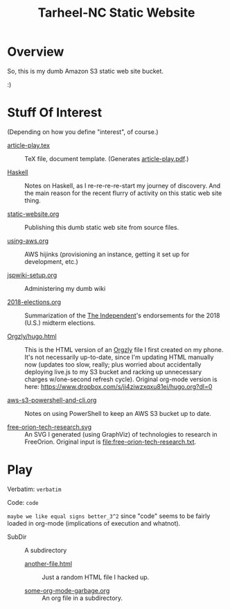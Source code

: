 # -*- org -*-
#+TITLE: Tarheel-NC Static Website
#+COLUMNS: %8TODO %10WHO %3PRIORITY %3HOURS(HRS) %80ITEM
#+OPTIONS: author:nil creator:t H:9
#+HTML_HEAD: <link href="https://fonts.googleapis.com/css?family=IBM+Plex+Mono|IBM+Plex+Sans" rel="stylesheet">
#+HTML_HEAD: <link href="org-mode.css" rel="stylesheet" type="text/css">
#+HTML_HEAD: <link href="/styles/toc.css" rel="stylesheet" type="text/css">
#+HTML_HEAD: <script src="/scripts/jquery-3.3.1.js" type="text/javascript"></script>
#+HTML_HEAD: <script src="/scripts/toc-manipulation.js" type="text/javascript"></script>

# See org-mode explainer at the bottom of this file.

* Overview

  So, this is my dumb Amazon S3 static web site bucket.

  :)

* Stuff Of Interest

  (Depending on how you define "interest", of course.)


  - [[file:article-play.tex][article-play.tex]] :: TeX file, document template.  (Generates [[file:article-play.pdf][article-play.pdf]].)

  - [[file:Haskell][Haskell]] :: Notes on Haskell, as I re-re-re-re-start my journey of discovery.  And the main
       reason for the recent flurry of activity on this static web site thing.

  - [[file:static-website.org][static-website.org]] :: Publishing this dumb static web site from source files.

  - [[file:using-aws.org][using-aws.org]] :: AWS hijinks (provisioning an instance, getting it set up for development, etc.)

  - [[file:jspwiki-setup.org][jspwiki-setup.org]] :: Administering my dumb wiki
       
  - [[file:2018-elections.org][2018-elections.org]] :: Summarization of the [[https://indyweek.com][The Independent]]'s endorsements for the 2018 (U.S.) midterm elections.

  - [[file:Orgzly/hugo.html][Orgzly/hugo.html]] :: This is the HTML version of an [[http://www.orgzly.com/][Orgzly]] file I first created on my phone.  It's not necessarily
       up-to-date, since I'm updating HTML manually now (updates too slow, really; plus worried about accidentally
       deploying live.js to my S3 bucket and racking up unnecessary charges w/one-second refresh cycle).  Original
       org-mode version is here:  https://www.dropbox.com/s/ji4ziwzxqxu81ei/hugo.org?dl=0

  - [[file:aws-s3-powershell-and-cli.org][aws-s3-powershell-and-cli.org]] :: Notes on using PowerShell to keep an AWS S3 bucket up to date.

  - [[file:free-orion-tech-research.svg][free-orion-tech-research.svg]] :: An SVG I generated (using GraphViz) of technologies to research in FreeOrion.
       Original input is [[file:free-orion-tech-research.txt]].

* Play

  Verbatim: =verbatim=

  Code: ~code~

  =maybe we like equal signs better_3^2= since "code" seems to be fairly loaded in org-mode (implications of execution
  and whatnot).

  - SubDir :: A subdirectory
    - [[file:SubDir/another-file.html][another-file.html]] :: Just a random HTML file I hacked up.

    - [[file:SubDir/some-org-mode-garbage.org][some-org-mode-garbage.org]] :: An org file in a subdirectory.

* COMMENT Org-mode explainer

  Text markup.  More stars means lower-level items.  Blank lines between paragraphs.  Indentation doesn't matter (except
  for lists).  *bold* /italic/ ~code~ =verbatim= (probably should use ~code~ instead of =verbatim=).  [[#maintaining-this-file][Internal link]].
  [[https://google.com][Link to Google]] (although just pasting in a URL works fine, too (see "more info", below)).

  Subscript: H_{2}O (so don't paste in ~code_with_underscores~ w/out surrounding it with ~'s).  (Superscript: E = mc^2.)

  : one-line code sample
  : ok, maybe two lines

  #+BEGIN_EXAMPLE
    Multi-line example
    like maybe a pasted email
    or something you don't want line-wrapping or other /character interpretation/ applied to
  #+END_EXAMPLE 

  Bullet lists:
  
  - one
  - two
    - sub-item (indentation matters here)

  Definitions:
  
  - terms :: Can be defined

  Checklists:
  
  - [ ] Items can be...
  - [X] ...checked off
  - [-] And (dash means "partially completed")
    - [X] you can have sublists
    - [ ] if you really want to

  More info:
  
  - More info than you ever cared for: https://orgmode.org
  - If you truly want to go down the rabbit hole: https://melpa.org/#/?q=org-mode

** Maintaining this file without emacs
   :PROPERTIES:
   :CUSTOM_ID: maintaining-this-file
   :END:

   If you want to update the contents of this file and you're not an emacs user (i.e., you're a normal person), you
   /might/ be able to use pandoc (https://pandoc.org/) to render this text file to whatever format you like.

   See [[*on processing this file with Pandoc][COMMENT on processing this file with Pandoc]].

   (You might also be able to do it by installing emacs and using it as a command-line processor, but I haven't figured
   that out quite yet.)

   Alternatively, you can just DELETE the generated HTML file (including in any repositories where it exists) and update
   this text file without attempting to regenerate the HTML.  In the end, it's just text.

* COMMENT on processing this file with Pandoc
  
  There is a program, ~pandoc~ (https://pandoc.org/), which can be used to turn this org-mode file into whatever you
  want.

  If you do use Pandoc, try the following command line:

  : pandoc --from=org --to=html5 --standalone --table-of-contents --toc-depth=6 --variable=secnumdepth:6 --number-sections --include-in-header=pandoc-header-extra.html --output=<output-html-file> <this-file>
